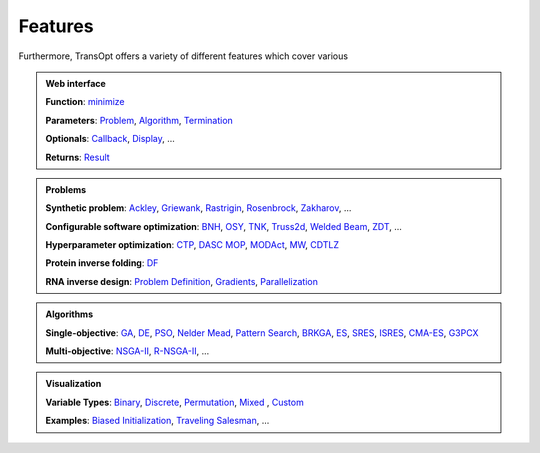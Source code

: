 Features
========

Furthermore, TransOpt offers a variety of different features which cover various 

.. admonition:: Web interface
   :class: important

   **Function**: `minimize <#>`_

   **Parameters**: `Problem <#>`_, `Algorithm <#>`_, `Termination <#>`_

   **Optionals**: `Callback <#>`_, `Display <#>`_, ...

   **Returns**: `Result <#>`_

..    **Related**: `Ask and Tell <#>`_ |new| , `Checkpoints <#>`_

.. admonition:: Problems
   :class: note

   **Synthetic problem**: `Ackley <#>`_, `Griewank <#>`_, `Rastrigin <#>`_, `Rosenbrock <#>`_, `Zakharov <#>`_, ...

   **Configurable software optimization**: `BNH <#>`_, `OSY <#>`_, `TNK <#>`_, `Truss2d <#>`_, `Welded Beam <#>`_, `ZDT <#>`_, ...

   **Hyperparameter optimization**: `CTP <#>`_, `DASC MOP <#>`_, `MODAct <#>`_, `MW <#>`_, `CDTLZ <#>`_

   **Protein inverse folding**: `DF <#>`_

   **RNA inverse design**: `Problem Definition <#>`_, `Gradients <#>`_, `Parallelization <#>`_

.. admonition:: Algorithms
   :class: hint

   **Single-objective**: `GA <#>`_, `DE <#>`_, `PSO <#>`_, `Nelder Mead <#>`_, `Pattern Search <#>`_, `BRKGA <#>`_, `ES <#>`_, `SRES <#>`_, `ISRES <#>`_, `CMA-ES <#>`_, `G3PCX <#>`_ 

   **Multi-objective**: `NSGA-II <#>`_, `R-NSGA-II <#>`_, ...

.. admonition:: Visualization
   :class: tip

   **Variable Types**: `Binary <#>`_, `Discrete <#>`_, `Permutation <#>`_, `Mixed <#>`_ , `Custom <#>`_

   **Examples**: `Biased Initialization <#>`_, `Traveling Salesman <#>`_, ...


